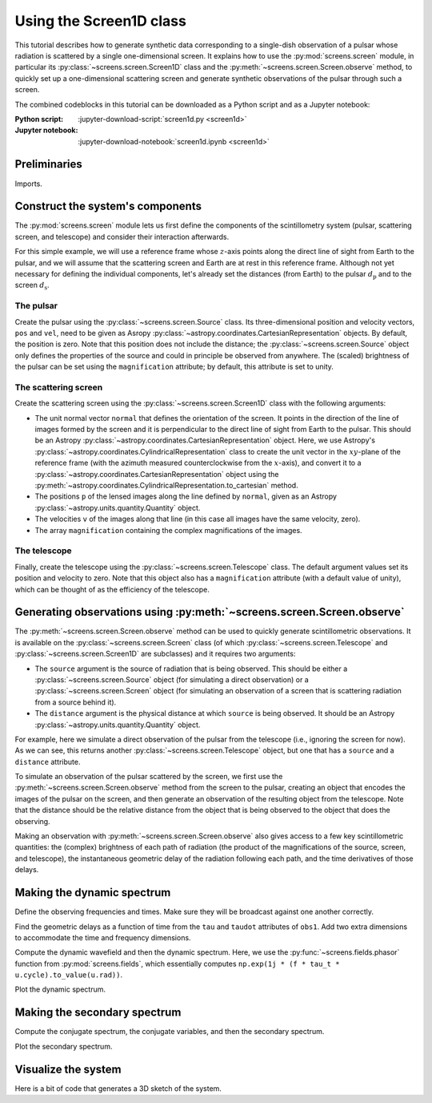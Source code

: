 ************************
Using the Screen1D class
************************

This tutorial describes how to generate synthetic data corresponding to a
single-dish observation of a pulsar whose radiation is scattered by a single
one-dimensional screen. It explains how to use the :py:mod:`screens.screen`
module, in particular its :py:class:`~screens.screen.Screen1D` class and the
:py:meth:`~screens.screen.Screen.observe` method, to quickly set up a
one-dimensional scattering screen and generate synthetic observations of the
pulsar through such a screen.

The combined codeblocks in this tutorial can be downloaded as a Python script
and as a Jupyter notebook:

:Python script:
    :jupyter-download-script:`screen1d.py <screen1d>`
:Jupyter notebook:
    :jupyter-download-notebook:`screen1d.ipynb <screen1d>`


Preliminaries
=============

Imports.

.. jupyter-execute::

    import numpy as np
    import matplotlib.pyplot as plt
    from matplotlib.colors import LogNorm

    from astropy import units as u
    from astropy.coordinates import (
        CartesianRepresentation, CylindricalRepresentation,
        UnitSphericalRepresentation)

    from screens.screen import Source, Screen1D, Telescope
    from screens.fields import phasor
    # A handy function to create extents to use with imshow.
    from screens.visualization import axis_extent


Construct the system's components
=================================

The :py:mod:`screens.screen` module lets us first define the components of the
scintillometry system (pulsar, scattering screen, and telescope) and consider
their interaction afterwards.

For this simple example, we will use a reference frame whose :math:`z`-axis
points along the direct line of sight from Earth to the pulsar, and we will
assume that the scattering screen and Earth are at rest in this reference
frame. Although not yet necessary for defining the individual components, let's
already set the distances (from Earth) to the pulsar :math:`d_\mathrm{p}` and
to the screen :math:`d_\mathrm{s}`.

.. jupyter-execute::

    d_p = 0.5 * u.kpc
    d_s = 0.25 * u.kpc

The pulsar
----------

Create the pulsar using the :py:class:`~screens.screen.Source` class. Its
three-dimensional position and velocity vectors, ``pos`` and ``vel``, need to
be given as Asropy :py:class:`~astropy.coordinates.CartesianRepresentation`
objects. By default, the position is zero. Note that this position does not
include the distance; the :py:class:`~screens.screen.Source` object only
defines the properties of the source and could in principle be observed from
anywhere. The (scaled) brightness of the pulsar can be set using the
``magnification`` attribute; by default, this attribute is set to unity.

.. jupyter-execute::

    pulsar_vel = CartesianRepresentation(-300., 0., 0., unit=u.km/u.s)

    pulsar = Source(vel=pulsar_vel)

    print(pulsar)


The scattering screen
---------------------

Create the scattering screen using the :py:class:`~screens.screen.Screen1D`
class with the following arguments:

- The unit normal vector ``normal`` that defines the orientation of the screen.
  It points in the direction of the line of images formed by the screen and it
  is perpendicular to the direct line of sight from Earth to the pulsar. This
  should be an Astropy :py:class:`~astropy.coordinates.CartesianRepresentation`
  object. Here, we use Astropy's
  :py:class:`~astropy.coordinates.CylindricalRepresentation` class to create
  the unit vector in the :math:`xy`-plane of the reference frame (with the
  azimuth measured counterclockwise from the :math:`x`-axis), and convert it to
  a :py:class:`~astropy.coordinates.CartesianRepresentation` object using the
  :py:meth:`~astropy.coordinates.CylindricalRepresentation.to_cartesian`
  method.
- The positions ``p`` of the lensed images along the line defined by
  ``normal``, given as an Astropy :py:class:`~astropy.units.quantity.Quantity`
  object.
- The velocities ``v`` of the images along that line (in this case all images
  have the same velocity, zero).
- The array ``magnification`` containing the complex magnifications of the
  images.

.. jupyter-execute::

    scr1_normal = CylindricalRepresentation(1., 67.*u.deg, 0.).to_cartesian()
    scr1_pos = np.array([-1., -0.25, 0., 0.5]) << u.au
    scr1_vel = 0. * u.km/u.s
    scr1_magnification = np.array([-0.1 - 0.1j,
                                    0.5 - 0.2j,
                                    0.8,
                                    0.2 + 0.1j])

    scr1 = Screen1D(normal=scr1_normal, p=scr1_pos, v=scr1_vel,
                    magnification=scr1_magnification)

    print(scr1)


The telescope
-------------

Finally, create the telescope using the :py:class:`~screens.screen.Telescope`
class. The default argument values set its position and velocity to zero. Note
that this object also has a ``magnification`` attribute (with a default value
of unity), which can be thought of as the efficiency of the telescope.

.. jupyter-execute::

    telescope = Telescope()

    print(telescope)


Generating observations using :py:meth:`~screens.screen.Screen.observe`
=======================================================================

The :py:meth:`~screens.screen.Screen.observe` method can be used to quickly
generate scintillometric observations. It is available on the
:py:class:`~screens.screen.Screen` class (of which
:py:class:`~screens.screen.Telescope` and :py:class:`~screens.screen.Screen1D`
are subclasses) and it requires two arguments:

- The ``source`` argument is the source of radiation that is being observed.
  This should be either a :py:class:`~screens.screen.Source` object (for
  simulating a direct observation) or a :py:class:`~screens.screen.Screen`
  object (for simulating an observation of a screen that is scattering
  radiation from a source behind it).
- The ``distance`` argument is the physical distance at which ``source`` is
  being observed. It should be an Astropy
  :py:class:`~astropy.units.quantity.Quantity` object.

For example, here we simulate a direct observation of the pulsar from the
telescope (i.e., ignoring the screen for now). As we can see, this returns
another :py:class:`~screens.screen.Telescope` object, but one that has a
``source`` and a ``distance`` attribute.

.. jupyter-execute::

    telescope.observe(source=pulsar, distance=d_p)

To simulate an observation of the pulsar scattered by the screen, we first
use the :py:meth:`~screens.screen.Screen.observe` method from the screen to the
pulsar, creating an object that encodes the images of the pulsar on the screen,
and then generate an observation of the resulting object from the telescope.
Note that the distance should be the relative distance from the object that is
being observed to the object that does the observing.

.. jupyter-execute::

    obs_scr1_pulsar = scr1.observe(source=pulsar, distance=d_p-d_s)
    obs1 = telescope.observe(source=obs_scr1_pulsar, distance=d_s)

    print(obs1)

Making an observation with :py:meth:`~screens.screen.Screen.observe` also gives
access to a few key scintillometric quantities: the (complex) brightness of
each path of radiation (the product of the magnifications of the source,
screen, and telescope), the instantaneous geometric delay of the radiation
following each path, and the time derivatives of those delays.

.. jupyter-execute::

    obs1.brightness

.. jupyter-execute::

    obs1.tau

.. jupyter-execute::

    obs1.taudot


Making the dynamic spectrum
===========================

Define the observing frequencies and times. Make sure they will be broadcast
against one another correctly.

.. jupyter-execute::

    t = np.linspace(0, 90*u.min, 180)[:, np.newaxis]
    f = np.linspace(315*u.MHz, 317*u.MHz, 200)

Find the geometric delays as a function of time from the ``tau`` and ``taudot``
attributes of ``obs1``. Add two extra dimensions to accommodate the time and
frequency dimensions.

.. jupyter-execute::

    tau0 = obs1.tau[:, np.newaxis, np.newaxis]
    taudot = obs1.taudot[:, np.newaxis, np.newaxis]
    tau_t = tau0 + taudot * t

Compute the dynamic wavefield and then the dynamic spectrum. Here, we use the
:py:func:`~screens.fields.phasor` function from :py:mod:`screens.fields`,
which essentially computes
``np.exp(1j * (f * tau_t * u.cycle).to_value(u.rad))``.

.. jupyter-execute::

    ph = phasor(f, tau_t)
    brightness = obs1.brightness[:, np.newaxis, np.newaxis]
    dynwave = ph * brightness

    dynspec = np.abs(dynwave.sum(axis=0))**2

Plot the dynamic spectrum.

.. jupyter-execute::

    plt.figure(figsize=(12., 8.))

    plt.imshow(dynspec.T,
               origin='lower', aspect='auto', interpolation='none',
               cmap='Greys', extent=axis_extent(t, f), vmin=0.)
    plt.xlabel(rf"time $t$ ({t.unit.to_string('latex')})")
    plt.ylabel(rf"frequency $f$ ({f.unit.to_string('latex')})")

    cbar = plt.colorbar()
    cbar.set_label('normalized intensity')


Making the secondary spectrum
=============================

Compute the conjugate spectrum, the conjugate variables, and then the secondary
spectrum.

.. jupyter-execute::

    conjspec = np.fft.fft2(dynspec)
    conjspec /= conjspec[0, 0]
    conjspec = np.fft.fftshift(conjspec)

    tau = np.fft.fftshift(np.fft.fftfreq(f.size, f[1]-f[0])).to(u.us)
    fd = np.fft.fftshift(np.fft.fftfreq(t.size, t[1]-t[0])).to(u.mHz)

    secspec = np.abs(conjspec)**2

Plot the secondary spectrum.

.. jupyter-execute::

    plt.figure(figsize=(12., 8.))

    plt.imshow(secspec.T,
               origin='lower', aspect='auto', interpolation='none',
               cmap='Greys', extent=axis_extent(fd, tau),
               norm=LogNorm(vmin=1.e-4, vmax=1.))
    plt.xlim(-5., 5.)
    plt.ylim(-15., 15.)
    plt.xlabel(r"differential Doppler shift $f_\mathrm{{D}}$ "
               rf"({fd.unit.to_string('latex')})")
    plt.ylabel(r"relative geometric delay $\tau$ "
               rf"({tau.unit.to_string('latex')})")

    cbar = plt.colorbar()
    cbar.set_label('normalized power')

    plt.show()


Visualize the system
====================

Here is a bit of code that generates a 3D sketch of the system.

.. jupyter-execute::

    def unit_vector(c):
        return c.represent_as(UnitSphericalRepresentation).to_cartesian()

    ZHAT = CartesianRepresentation(0., 0., 1., unit=u.one)

    def plot_screen(ax, s, d, color='black', **kwargs):
        d = d.to_value(u.kpc)
        x = np.array(ax.get_xlim3d())
        y = np.array(ax.get_ylim3d())[:, np.newaxis]
        ax.plot_surface([[-2.1, 2.1]]*2, [[-2.1]*2, [2.1]*2], d*np.ones((2, 2)),
                        alpha=0.1, color=color)
        x = ax.get_xticks()
        y = ax.get_yticks()[:, np.newaxis]
        ax.plot_wireframe(x, y, np.broadcast_to(d, (x+y).shape),
                        alpha=0.2, color=color)
        spos = s.normal * s.p if isinstance(s, Screen1D) else s.pos
        ax.scatter(spos.x.to_value(u.AU), spos.y.to_value(u.AU), d,
                   c=color, marker='+')
        if spos.shape:
            for pos in spos:
                zo = np.arange(2)
                ax.plot(pos.x.to_value(u.AU)*zo, pos.y.to_value(u.AU)*zo,
                        np.ones(2) * d, c=color, linestyle=':')
                upos = pos + (ZHAT.cross(unit_vector(pos)) * ([-1.5, 1.5] * u.AU))
                ax.plot(upos.x.to_value(u.AU), upos.y.to_value(u.AU),
                        np.ones(2) * d, c=color, linestyle='-')
        elif s.vel.norm() != 0:
            dp = s.vel * 5 * u.day
            ax.quiver(spos.x.to_value(u.AU), spos.y.to_value(u.AU), d,
                    dp.x.to_value(u.AU), dp.y.to_value(u.AU), np.zeros(1),
                    arrow_length_ratio=0.05)


.. jupyter-execute::

    plt.figure(figsize=(8., 12.))
    ax = plt.subplot(111, projection='3d')
    ax.set_box_aspect((1, 1, 2))
    # ax.set_axis_off()
    ax.grid(False)
    ax.set_xlim3d(-4, 4)
    ax.set_ylim3d(-4, 4)
    ax.set_xticks([-2, -1, 0, 1., 2])
    ax.set_yticks([-2, -1, 0, 1., 2])
    ax.set_zticks([0, d_s.value, d_p.value])
    ax.set_xlabel('x (AU)')
    ax.set_ylabel('y (AU)')
    ax.set_zlabel('z (kpc)', labelpad=12)
    plot_screen(ax, telescope, 0*u.kpc, color='blue')
    plot_screen(ax, scr1, d_s, color='red')
    plot_screen(ax, pulsar, d_p, color='green')

    path_shape = obs1.tau.shape
    tpos = obs1.pos
    scat1 = obs1.source.pos
    ppos = obs1.source.source.pos
    x = np.vstack(
        [np.broadcast_to(getattr(pos, 'x').to_value(u.AU), path_shape).ravel()
        for pos in (tpos, scat1, ppos)])
    y = np.vstack(
        [np.broadcast_to(getattr(pos, 'y').to_value(u.AU), path_shape).ravel()
        for pos in (tpos, scat1, ppos)])
    z = np.vstack(
        [np.broadcast_to(d, path_shape).ravel()
        for d in (0., d_s.value, d_p.value)])
    for _x, _y, _z in zip(x.T, y.T, z.T):
        ax.plot(_x, _y, _z, color='black', linestyle=':')
        ax.scatter(_x[1], _y[1], _z[1], marker='o', color='red')
